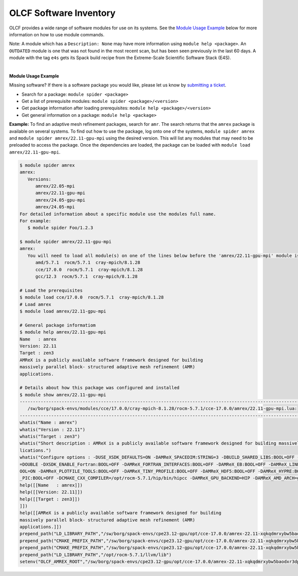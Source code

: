 .. _software_list:

OLCF Software Inventory
***********************

OLCF provides a wide range of software modules for use on its systems.
See the `Module Usage Example`_ below for more information on how to use module commands.

.. raw:: html
   :file: software_list_group.html

Note: A module which has a ``Description: None`` may have more information using
``module help <package>``. An ``OUTDATED`` module is one that was not found in
the most recent scan, but has been seen previously in the last 60 days.  A
module with the tag ``e4s`` gets its Spack build recipe from the Extreme-Scale
Scientific Software Stack (E4S). 

|
.. _Module Usage Example:

**Module Usage Example**

Missing software? If there is a software package you would like, please let us
know by `submitting a ticket <https://www.olcf.ornl.gov/for-users/getting-started/submit-ticket/>`_.

* Search for a package: ``module spider <package>``
* Get a list of prerequisite modules:  ``module spider <package>/<version>``
* Get package information after loading prerequisites: ``module help <package>/<version>``
* Get general information on a package: ``module help <package>``


**Example:** To find an adaptive mesh refinement packages, search for ``amr``.
The search returns that the ``amrex`` package is available on several systems.
To find out how to use the package, log onto one of the systems, ``module spider
amrex`` and ``module spider amrex/22.11-gpu-mpi`` using the desired
version.  This will list any modules that may need to be preloaded to access the
package. Once the dependencies are loaded, the package can be loaded with
``module load amrex/22.11-gpu-mpi``.

.. code:: bash

   $ module spider amrex
   amrex:
      Versions:
         amrex/22.05-mpi
         amrex/22.11-gpu-mpi
         amrex/24.05-gpu-mpi
         amrex/24.05-mpi
   For detailed information about a specific module use the modules full name.
   For example:
      $ module spider Foo/1.2.3

   $ module spider amrex/22.11-gpu-mpi
   amrex:
      You will need to load all module(s) on one of the lines below before the 'amrex/22.11-gpu-mpi' module is available to load.
         amd/5.7.1  rocm/5.7.1  cray-mpich/8.1.28
         cce/17.0.0  rocm/5.7.1  cray-mpich/8.1.28
         gcc/12.3  rocm/5.7.1  cray-mpich/8.1.28

   # Load the prerequisites
   $ module load cce/17.0.0  rocm/5.7.1  cray-mpich/8.1.28
   # Load amrex
   $ module load amrex/22.11-gpu-mpi

   # General package informatiom
   $ module help amrex/22.11-gpu-mpi
   Name   : amrex
   Version: 22.11
   Target : zen3
   AMReX is a publicly available software framework designed for building
   massively parallel block- structured adaptive mesh refinement (AMR)
   applications.

   # Details about how this package was configured and installed
   $ module show amrex/22.11-gpu-mpi
   ----------------------------------------------------------------------------------------------------------------------------------------------------------------------
      /sw/borg/spack-envs/modules/cce/17.0.0/cray-mpich-8.1.28/rocm-5.7.1/cce-17.0.0/amrex/22.11-gpu-mpi.lua:
   ----------------------------------------------------------------------------------------------------------------------------------------------------------------------
   whatis("Name : amrex")
   whatis("Version : 22.11")
   whatis("Target : zen3")
   whatis("Short description : AMReX is a publicly available software framework designed for building massively parallel block- structured adaptive mesh refinement (AMR) app\
   lications.")
   whatis("Configure options : -DUSE_XSDK_DEFAULTS=ON -DAMReX_SPACEDIM:STRING=3 -DBUILD_SHARED_LIBS:BOOL=OFF -DAMReX_MPI:BOOL=ON -DAMReX_OMP:BOOL=OFF -DXSDK_PRECISION:STRING\
   =DOUBLE -DXSDK_ENABLE_Fortran:BOOL=OFF -DAMReX_FORTRAN_INTERFACES:BOOL=OFF -DAMReX_EB:BOOL=OFF -DAMReX_LINEAR_SOLVERS:BOOL=ON -DAMReX_AMRDATA:BOOL=OFF -DAMReX_PARTICLES:B\
   OOL=ON -DAMReX_PLOTFILE_TOOLS:BOOL=OFF -DAMReX_TINY_PROFILE:BOOL=OFF -DAMReX_HDF5:BOOL=OFF -DAMReX_HYPRE:BOOL=OFF -DAMReX_PETSC:BOOL=OFF -DAMReX_SUNDIALS:BOOL=OFF -DAMReX\
   _PIC:BOOL=OFF -DCMAKE_CXX_COMPILER=/opt/rocm-5.7.1/hip/bin/hipcc -DAMReX_GPU_BACKEND=HIP -DAMReX_AMD_ARCH=gfx90a")
   help([[Name   : amrex]])
   help([[Version: 22.11]])
   help([[Target : zen3]])
   ]])
   help([[AMReX is a publicly available software framework designed for building
   massively parallel block- structured adaptive mesh refinement (AMR)
   applications.]])
   prepend_path("LD_LIBRARY_PATH","/sw/borg/spack-envs/cpe23.12-gpu/opt/cce-17.0.0/amrex-22.11-xqkqdmrxybw5baodxr3dpqmg3z2rzjkl/lib")
   prepend_path("CMAKE_PREFIX_PATH","/sw/borg/spack-envs/cpe23.12-gpu/opt/cce-17.0.0/amrex-22.11-xqkqdmrxybw5baodxr3dpqmg3z2rzjkl/.")
   prepend_path("CMAKE_PREFIX_PATH","/sw/borg/spack-envs/cpe23.12-gpu/opt/cce-17.0.0/amrex-22.11-xqkqdmrxybw5baodxr3dpqmg3z2rzjkl/.")
   prepend_path("LD_LIBRARY_PATH","/opt/rocm-5.7.1/llvm/lib")
   setenv("OLCF_AMREX_ROOT","/sw/borg/spack-envs/cpe23.12-gpu/opt/cce-17.0.0/amrex-22.11-xqkqdmrxybw5baodxr3dpqmg3z2rzjkl")
